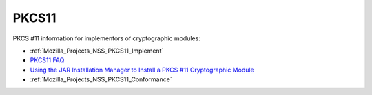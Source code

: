 .. _Mozilla_Projects_NSS_PKCS11:

======
PKCS11
======
PKCS #11 information for implementors of cryptographic modules:

-  :ref:`Mozilla_Projects_NSS_PKCS11_Implement`
-  `PKCS11 FAQ </en-US/docs/PKCS11_FAQ>`__
-  `Using the JAR Installation Manager to Install a PKCS #11 Cryptographic
   Module <PKCS11_Jar_Install>`__
-  :ref:`Mozilla_Projects_NSS_PKCS11_Conformance`